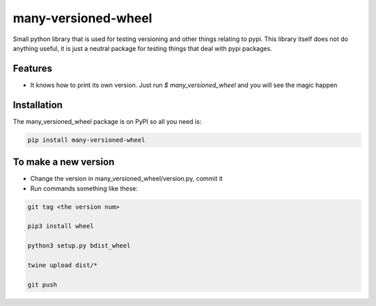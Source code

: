 =======
many-versioned-wheel
=======

Small python library that is used for testing versioning and other things relating to pypi.
This library itself does not do anything useful, it is just a neutral package for testing
things that deal with pypi packages.

Features
========

- It knows how to print its own version. Just run `$ many_versioned_wheel` and you will see the magic happen

Installation
============

The many_versioned_wheel package is on PyPI so all you need is:

.. code-block:: console

    pip install many-versioned-wheel


To make a new version
=====================

- Change the version in many_versioned_wheel/version.py, commit it
- Run commands something like these:

.. code-block:: console

    git tag <the version num>

    pip3 install wheel

    python3 setup.py bdist_wheel

    twine upload dist/*

    git push
